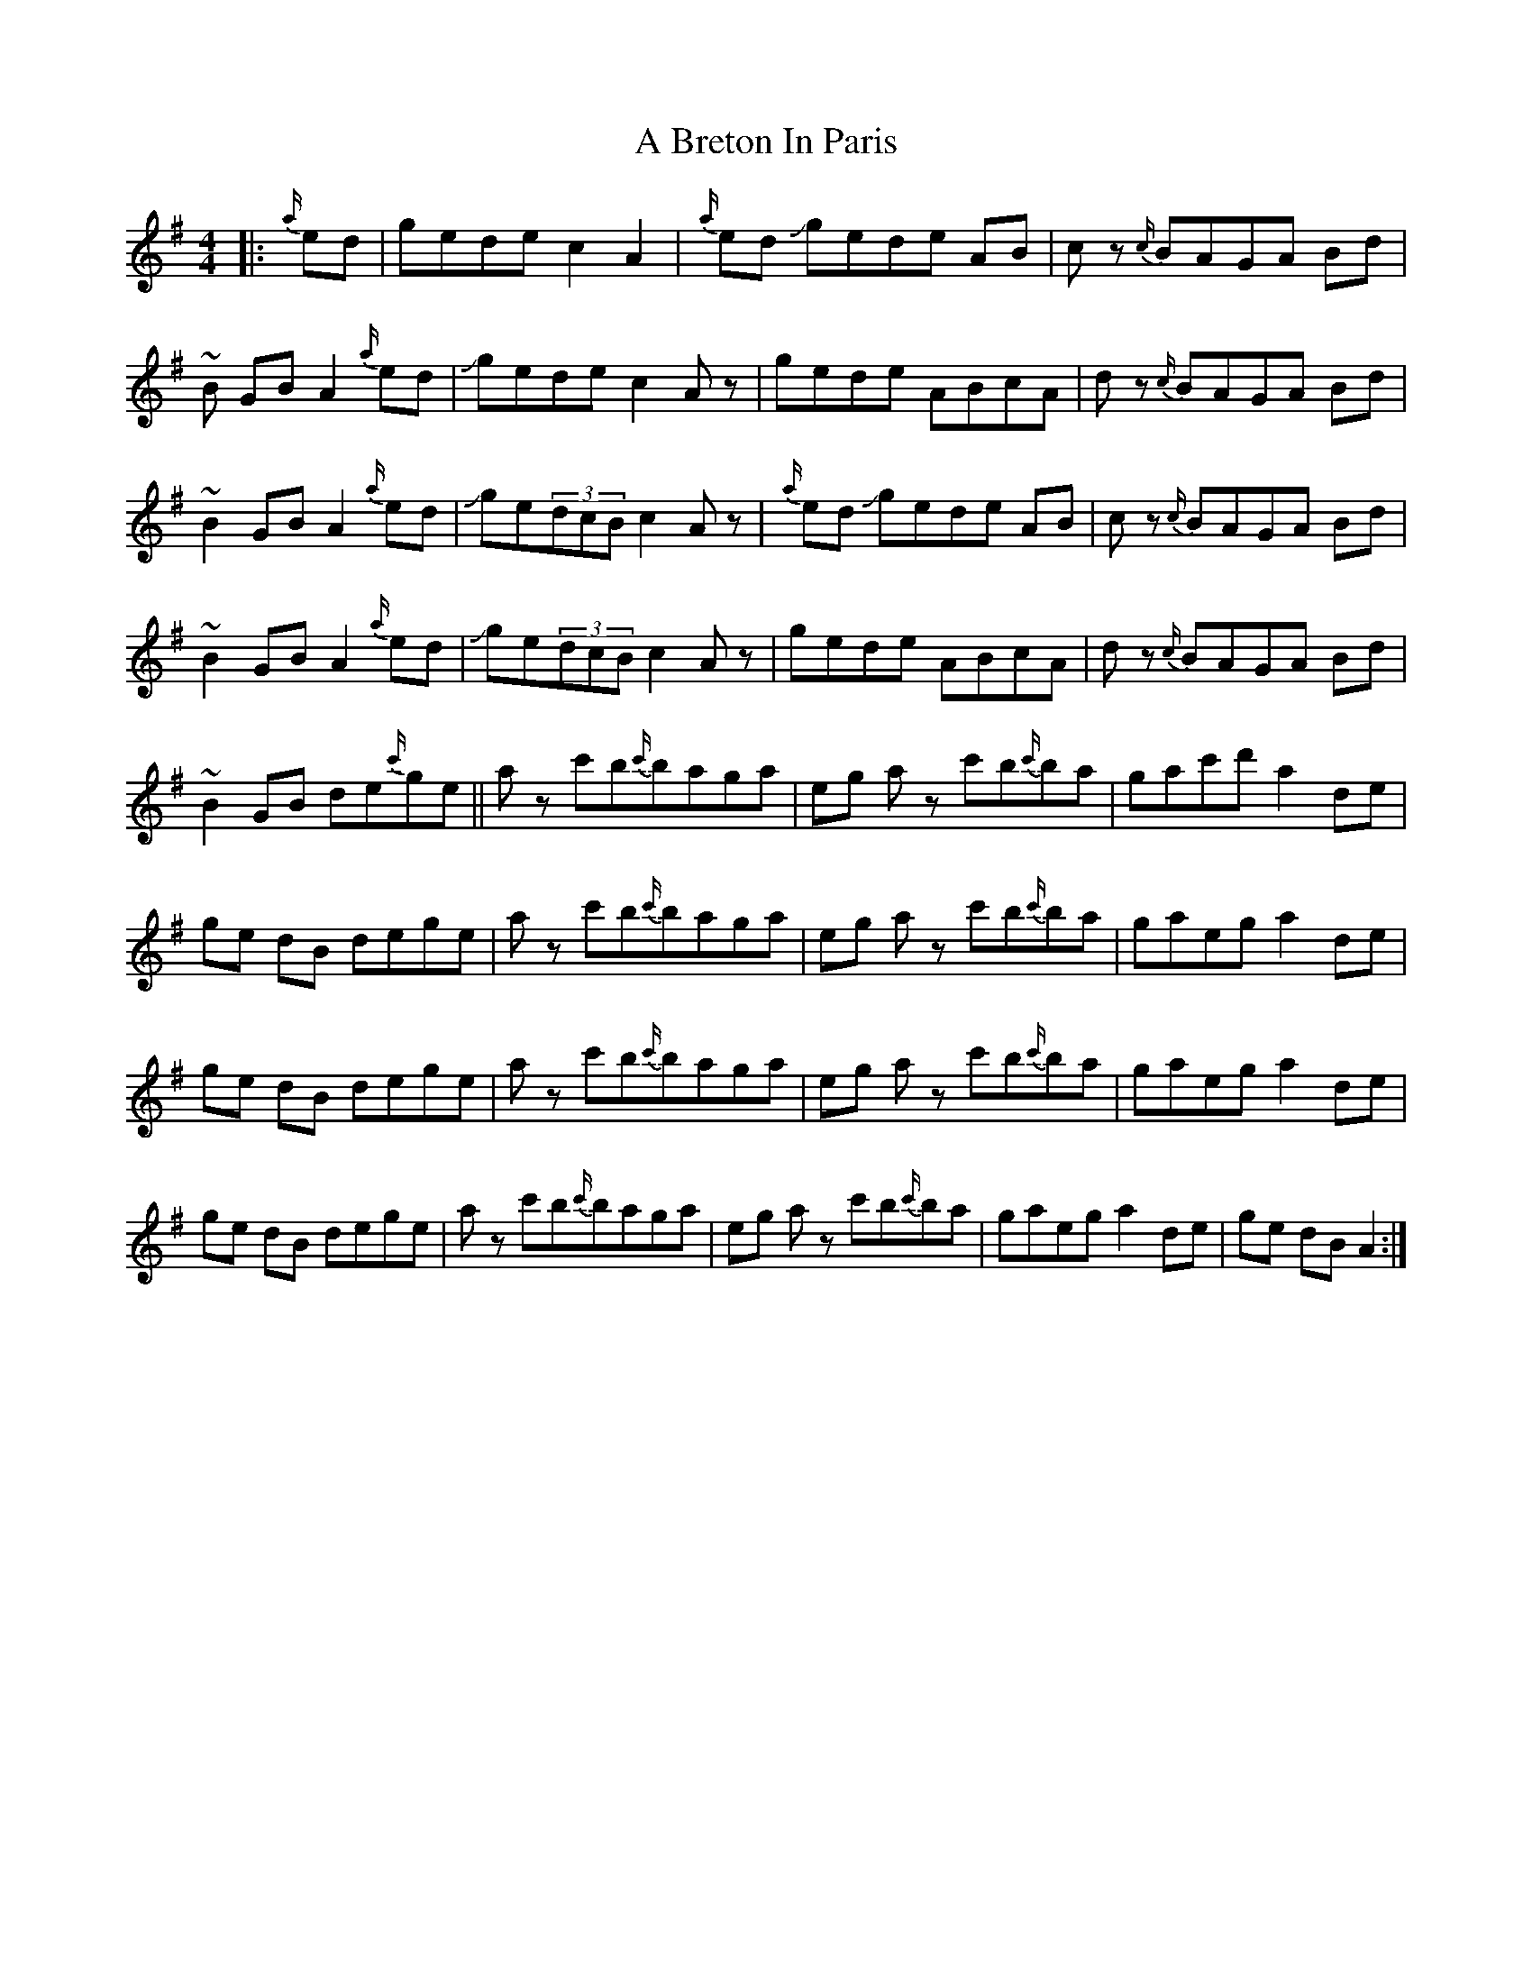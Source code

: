 X: 117
T: A Breton In Paris
R: reel
M: 4/4
K: Gmajor
|:{a/}ed|gede c2 A2|{a/}ed Jgede AB|cz {c/}BAGA Bd|
~B GB A2 {a/}ed|Jgede c2 Az|gede ABcA|dz {c/}BAGA Bd|
~B2 GB A2{a/}ed|Jge(3dcB c2 Az|{a/}ed Jgede AB|cz {c/}BAGA Bd|
~B2 GB A2{a/}ed|Jge(3dcB c2 Az|gede ABcA|dz {c/}BAGA Bd|
~B2 GB de{c'/}ge||az c'b{c'/}baga|eg az c'b{c'/}ba|gac'd' a2 de|
ge dB dege|az c'b{c'/}baga|eg az c'b{c'/}ba|gA'eg a2 de|
ge dB dege|az c'b{c'/}baga|eg az c'b{c'/}ba|gA'eg a2 de|
ge dB dege|az c'b{c'/}baga|eg az c'b{c'/}ba|gA'eg a2 de|ge dB A2:|

